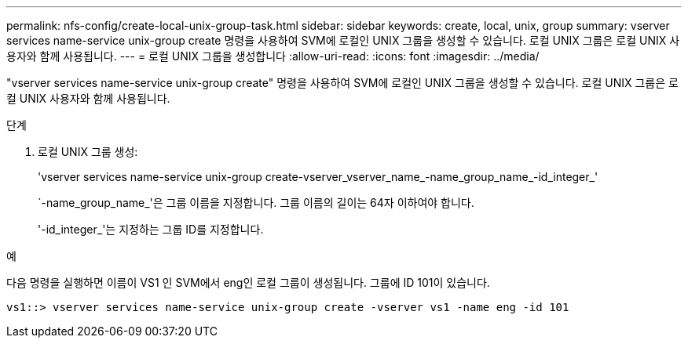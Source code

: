 ---
permalink: nfs-config/create-local-unix-group-task.html 
sidebar: sidebar 
keywords: create, local, unix, group 
summary: vserver services name-service unix-group create 명령을 사용하여 SVM에 로컬인 UNIX 그룹을 생성할 수 있습니다. 로컬 UNIX 그룹은 로컬 UNIX 사용자와 함께 사용됩니다. 
---
= 로컬 UNIX 그룹을 생성합니다
:allow-uri-read: 
:icons: font
:imagesdir: ../media/


[role="lead"]
"vserver services name-service unix-group create" 명령을 사용하여 SVM에 로컬인 UNIX 그룹을 생성할 수 있습니다. 로컬 UNIX 그룹은 로컬 UNIX 사용자와 함께 사용됩니다.

.단계
. 로컬 UNIX 그룹 생성:
+
'vserver services name-service unix-group create-vserver_vserver_name_-name_group_name_-id_integer_'

+
`-name_group_name_'은 그룹 이름을 지정합니다. 그룹 이름의 길이는 64자 이하여야 합니다.

+
'-id_integer_'는 지정하는 그룹 ID를 지정합니다.



.예
다음 명령을 실행하면 이름이 VS1 인 SVM에서 eng인 로컬 그룹이 생성됩니다. 그룹에 ID 101이 있습니다.

[listing]
----
vs1::> vserver services name-service unix-group create -vserver vs1 -name eng -id 101
----